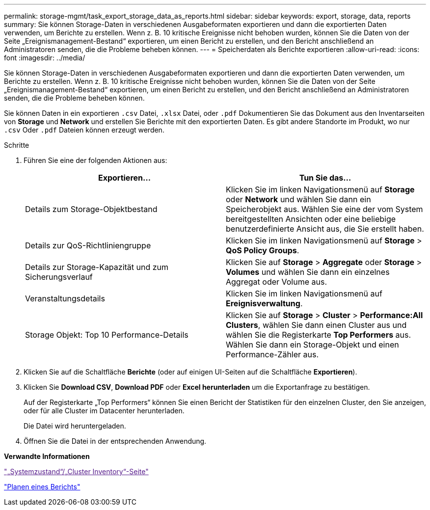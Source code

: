 ---
permalink: storage-mgmt/task_export_storage_data_as_reports.html 
sidebar: sidebar 
keywords: export, storage, data, reports 
summary: Sie können Storage-Daten in verschiedenen Ausgabeformaten exportieren und dann die exportierten Daten verwenden, um Berichte zu erstellen. Wenn z. B. 10 kritische Ereignisse nicht behoben wurden, können Sie die Daten von der Seite „Ereignismanagement-Bestand“ exportieren, um einen Bericht zu erstellen, und den Bericht anschließend an Administratoren senden, die die Probleme beheben können. 
---
= Speicherdaten als Berichte exportieren
:allow-uri-read: 
:icons: font
:imagesdir: ../media/


[role="lead"]
Sie können Storage-Daten in verschiedenen Ausgabeformaten exportieren und dann die exportierten Daten verwenden, um Berichte zu erstellen. Wenn z. B. 10 kritische Ereignisse nicht behoben wurden, können Sie die Daten von der Seite „Ereignismanagement-Bestand“ exportieren, um einen Bericht zu erstellen, und den Bericht anschließend an Administratoren senden, die die Probleme beheben können.

Sie können Daten in ein exportieren `.csv` Datei, `.xlsx` Datei, oder `.pdf` Dokumentieren Sie das Dokument aus den Inventarseiten von *Storage* und *Network* und erstellen Sie Berichte mit den exportierten Daten. Es gibt andere Standorte im Produkt, wo nur `.csv` Oder `.pdf` Dateien können erzeugt werden.

.Schritte
. Führen Sie eine der folgenden Aktionen aus:
+
|===
| Exportieren... | Tun Sie das... 


 a| 
Details zum Storage-Objektbestand
 a| 
Klicken Sie im linken Navigationsmenü auf *Storage* oder *Network* und wählen Sie dann ein Speicherobjekt aus. Wählen Sie eine der vom System bereitgestellten Ansichten oder eine beliebige benutzerdefinierte Ansicht aus, die Sie erstellt haben.



 a| 
Details zur QoS-Richtliniengruppe
 a| 
Klicken Sie im linken Navigationsmenü auf *Storage* > *QoS Policy Groups*.



 a| 
Details zur Storage-Kapazität und zum Sicherungsverlauf
 a| 
Klicken Sie auf *Storage* > *Aggregate* oder *Storage* > *Volumes* und wählen Sie dann ein einzelnes Aggregat oder Volume aus.



 a| 
Veranstaltungsdetails
 a| 
Klicken Sie im linken Navigationsmenü auf *Ereignisverwaltung*.



 a| 
Storage Objekt: Top 10 Performance-Details
 a| 
Klicken Sie auf *Storage* > *Cluster* > *Performance:All Clusters*, wählen Sie dann einen Cluster aus und wählen Sie die Registerkarte *Top Performers* aus. Wählen Sie dann ein Storage-Objekt und einen Performance-Zähler aus.

|===
. Klicken Sie auf die Schaltfläche *Berichte* (oder auf einigen UI-Seiten auf die Schaltfläche *Exportieren*).
. Klicken Sie *Download CSV*, *Download PDF* oder *Excel herunterladen* um die Exportanfrage zu bestätigen.
+
Auf der Registerkarte „Top Performers“ können Sie einen Bericht der Statistiken für den einzelnen Cluster, den Sie anzeigen, oder für alle Cluster im Datacenter herunterladen.

+
Die Datei wird heruntergeladen.

. Öffnen Sie die Datei in der entsprechenden Anwendung.


*Verwandte Informationen*

link:["„Systemzustand“/„Cluster Inventory“-Seite"]

link:../reporting/task_schedule_report.html["Planen eines Berichts"]
